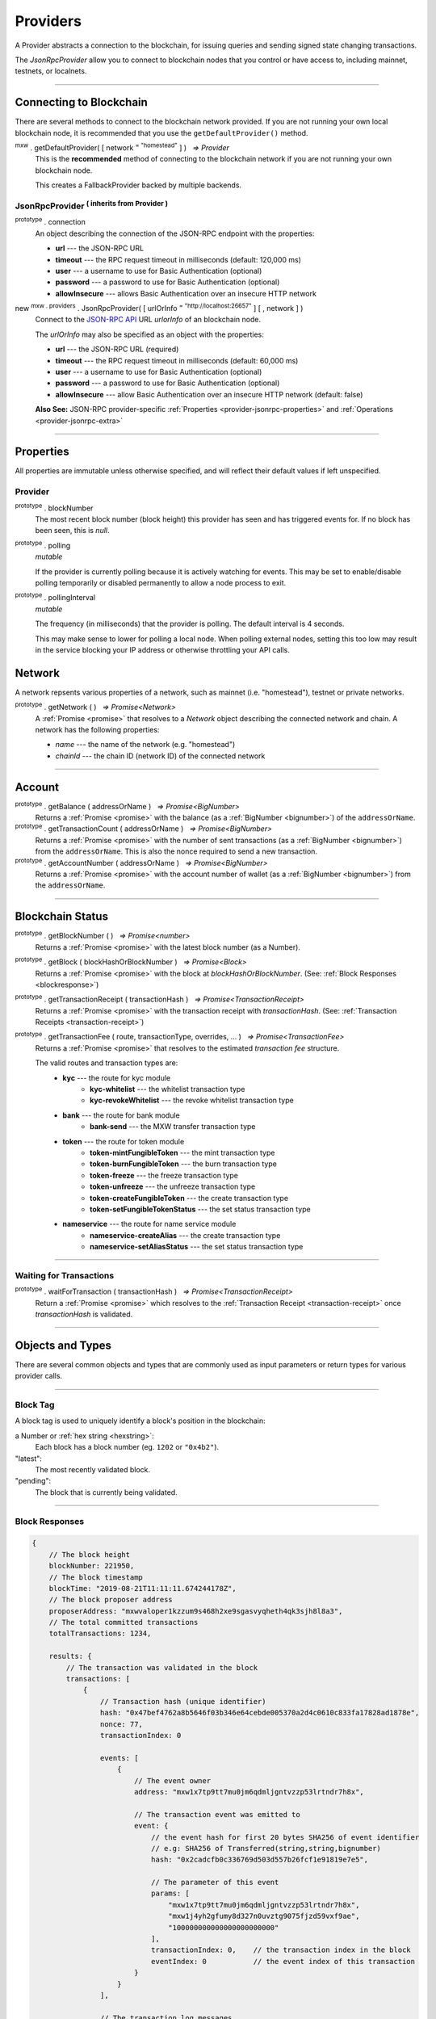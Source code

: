 .. |nbsp| unicode:: U+00A0 .. non-breaking space

.. _api-provider:

Providers
*********

A Provider abstracts a connection to the blockchain, for issuing queries
and sending signed state changing transactions.

The *JsonRpcProvider* allow you to connect to blockchain nodes that you
control or have access to, including mainnet, testnets, or localnets.

-----

.. _provider-connect:

Connecting to Blockchain
========================

There are several methods to connect to the blockchain network provided. If you are not
running your own local blockchain node, it is recommended that you use the ``getDefaultProvider()``
method.

:sup:`mxw` . getDefaultProvider( [ network :sup:`= "homestead"` ] ) |nbsp| `=> Provider`
    This is the **recommended** method of connecting to the blockchain network if you are
    not running your own blockchain node.

    This creates a FallbackProvider backed by multiple backends.

.. code-block:: javascript
    :caption: *get a standard network provider*

    let provider = mxw.getDefaultProvider("homestead");


JsonRpcProvider :sup:`( inherits from Provider )`
-----------------------------------------------------

.. _provider-jsonrpc-properties:

:sup:`prototype` . connection
    An object describing the connection of the JSON-RPC endpoint with the properties:

    - **url** --- the JSON-RPC URL
    - **timeout** --- the RPC request timeout in milliseconds (default: 120,000 ms)
    - **user** --- a username to use for Basic Authentication (optional)
    - **password** --- a password to use for Basic Authentication (optional)
    - **allowInsecure** --- allows Basic Authentication over an insecure HTTP network

new :sup:`mxw . providers` . JsonRpcProvider( [ urlOrInfo :sup:`= "http://localhost:26657"` ] [ , network ] )
    Connect to the `JSON-RPC API`_ URL *urlorInfo* of an blockchain node.

    The *urlOrInfo* may also be specified as an object with the properties:

    - **url** --- the JSON-RPC URL (required)
    - **timeout** --- the RPC request timeout in milliseconds (default: 60,000 ms)
    - **user** --- a username to use for Basic Authentication (optional)
    - **password** --- a password to use for Basic Authentication (optional)
    - **allowInsecure** --- allow Basic Authentication over an insecure HTTP network (default: false)

    **Also See:** JSON-RPC provider-specific :ref:`Properties <provider-jsonrpc-properties>` and :ref:`Operations <provider-jsonrpc-extra>`


.. code-block:: javascript
    :caption: *connect to a default provider*

    // You can use any standard network name
    //  - "homestead"
    //  - "testnet"

    let provider = mxw.getDefaultProvider('testnet');


.. code-block:: javascript
    :caption: *connect to private trusted node*

    let provider = new mxw.providers.JsonRpcProvider({
        url: "https://x.x.x.x",
        timeout: 60000
    }, "mxw");


.. code-block:: javascript
    :caption: *connect to private customized node*

    let provider = new mxw.providers.JsonRpcProvider({
        url: "https://x.x.x.x",
        timeout: 60000
    }, {
        chainId: "awesome",
        name: "awesome"
    });

-----

Properties
==========

All properties are immutable unless otherwise specified, and will reflect their
default values if left unspecified.

.. _provider:

Provider
--------

:sup:`prototype` . blockNumber
    The most recent block number (block height) this provider has seen and has triggered
    events for. If no block has been seen, this is *null*.

:sup:`prototype` . polling
    *mutable*

    If the provider is currently polling because it is actively watching for events. This
    may be set to enable/disable polling temporarily or disabled permanently to allow a
    node process to exit.

:sup:`prototype` . pollingInterval
    *mutable*

    The frequency (in milliseconds) that the provider is polling. The default interval is 4 seconds.

    This may make sense to lower for polling a local node. When polling external nodes,
    setting this too low may result in the service blocking your IP address or otherwise
    throttling your API calls.

.. _provider-network:

Network
=======

A network repsents various properties of a network, such as mainnet (i.e. "homestead"),
testnet or private networks.

:sup:`prototype` . getNetwork ( ) |nbsp| `=> Promise<Network>`
    A :ref:`Promise <promise>` that resolves to a `Network` object describing the
    connected network and chain. A network has the following properties:

    - *name* --- the name of the network (e.g. "homestead")
    - *chainId* --- the chain ID (network ID) of the connected network


.. code-block:: javascript
    :caption: *get a standard network*

    let network = mxw.providers.getNetwork('homestead');
    // {
    //    chainId: "mxw",
    //    name: "homestead"
    // }


.. code-block:: javascript
    :caption: *a custom development network*

    let network = {
        chainId: "localnet",
        name: "local"
    }


-----

.. _provider-account:

Account
=======

:sup:`prototype` . getBalance ( addressOrName ) |nbsp| `=> Promise<BigNumber>`
    Returns a :ref:`Promise <promise>` with the balance (as a :ref:`BigNumber <bignumber>`) of
    the ``addressOrName``.

:sup:`prototype` . getTransactionCount ( addressOrName ) |nbsp| `=> Promise<BigNumber>`
    Returns a :ref:`Promise <promise>` with the number of sent transactions (as a :ref:`BigNumber <bignumber>`)
    from the ``addressOrName``. This is also the nonce required to send a new transaction.

:sup:`prototype` . getAccountNumber ( addressOrName ) |nbsp| `=> Promise<BigNumber>`
    Returns a :ref:`Promise <promise>` with the account number of wallet (as a :ref:`BigNumber <bignumber>`)
    from the ``addressOrName``.


.. code-block:: javascript
    :caption: *get the balance of an account*

    let address = "mxw1x7tp9tt7mu0jm6qdmljgntvzzp53lrtndr7h8x";

    provider.getBalance(address).then((balance) => {

        // balance is a BigNumber (in cin); format is as a string (in mxw)
        let mxwString = mxw.utils.formatMxw(balance);

        console.log("Balance: " + mxwString);
    });


.. code-block:: javascript
    :caption: *get the transaction count of an account*

    let address = "mxw1x7tp9tt7mu0jm6qdmljgntvzzp53lrtndr7h8x";

    provider.getTransactionCount(address).then((nonce) => {
        console.log("Total Transactions Ever Sent: " + nonce.toString());
    });


.. code-block:: javascript
    :caption: *get the account number*

    let address = "mxw1x7tp9tt7mu0jm6qdmljgntvzzp53lrtndr7h8x";

    provider.getAccountNumber(address).then((accountNumber) => {
        console.log("Account number: " + accountNumber.toString());
    });


-----

.. _provider-blockchain:

Blockchain Status
=================

:sup:`prototype` . getBlockNumber ( ) |nbsp| `=> Promise<number>`
    Returns a :ref:`Promise <promise>` with the latest block number (as a Number).

:sup:`prototype` . getBlock ( blockHashOrBlockNumber ) |nbsp| `=> Promise<Block>`
    Returns a :ref:`Promise <promise>` with the block at *blockHashOrBlockNumber*. (See: :ref:`Block Responses <blockresponse>`)

:sup:`prototype` . getTransactionReceipt ( transactionHash ) |nbsp| `=> Promise<TransactionReceipt>`
    Returns a :ref:`Promise <promise>` with the transaction receipt with *transactionHash*.
    (See: :ref:`Transaction Receipts <transaction-receipt>`)

:sup:`prototype` . getTransactionFee ( route, transactionType, overrides, ... ) |nbsp| `=> Promise<TransactionFee>`
    Returns a :ref:`Promise <promise>` that resolves to the estimated *transaction fee* structure.

    The valid routes and transaction types are:
        - **kyc** --- the route for kyc module
            - **kyc-whitelist** --- the whitelist transaction type
            - **kyc-revokeWhitelist** --- the revoke whitelist transaction type
        - **bank** --- the route for bank module
            - **bank-send** --- the MXW transfer transaction type
        - **token** --- the route for token module
            - **token-mintFungibleToken** --- the mint transaction type
            - **token-burnFungibleToken** --- the burn transaction type
            - **token-freeze** --- the freeze transaction type
            - **token-unfreeze** --- the unfreeze transaction type
            - **token-createFungibleToken** --- the create transaction type
            - **token-setFungibleTokenStatus** --- the set status transaction type
        - **nameservice** --- the route for name service module
            - **nameservice-createAlias** --- the create transaction type
            - **nameservice-setAliasStatus** --- the set status transaction type

.. _transaction-fee:

.. code-block:: javascript
    :caption: *the transaction fee structure*
    
    {
        amount: [
            {
                // The denomination should be in cin
                denom: string,

                // The fee amount in cin
                amount: BigNumberish
            }
        ],
        // Reserved for future
        gas: BigNumberish
    }


.. code-block:: javascript
    :caption: *query the transaction fee*
    
    let value = utils.parseMxw("10").toString();
    provider.getTransactionFee("bank", "bank-send", null, value).then((fee) => {
        console.log("Fee:", fee);
    });


.. code-block:: javascript
    :caption: *get latest block number*

    provider.getBlockNumber().then((blockNumber) => {
        console.log("Latest block number: " + blockNumber);
    });


.. code-block:: javascript
    :caption: *blocks*

    // Block Number
    provider.getBlock(12345).then((block) => {
        console.log(block);
    });


.. code-block:: javascript
    :caption: *query transaction receipt*

    let transactionHash = "0x434c7fe4c7c7068289f0d369e428b7a3bf3882c3253f2b7f9529c0985a1cb500"

    provider.getTransactionReceipt(transactionHash).then((receipt) => {
        console.log(receipt);
    });

-----

.. _waitForTransaction:

Waiting for Transactions
------------------------

:sup:`prototype` . waitForTransaction ( transactionHash ) |nbsp| `=> Promise<TransactionReceipt>`
    Return a :ref:`Promise <promise>` which resolves to the
    :ref:`Transaction Receipt <transaction-receipt>` once *transactionHash* is validated.

.. code-block:: javascript
    :caption: *transaction validated*

    provider.waitForTransaction(transactionHash).then((receipt) => {
        console.log('Transaction validated: ' + receipt.hash);
        console.log(receipt);
    });

-----

Objects and Types
=================

There are several common objects and types that are commonly used as input parameters or
return types for various provider calls.

-----

.. _blocktag:

Block Tag
---------

A block tag is used to uniquely identify a block's position in the blockchain:

a Number or :ref:`hex string <hexstring>`:
    Each block has a block number (eg. ``1202`` or ``"0x4b2"``).

"latest":
    The most recently validated block.

"pending":
    The block that is currently being validated.

-----

.. _blockresponse:

Block Responses
---------------

.. code-block:: javascript

    {
        // The block height
        blockNumber: 221950,
        // The block timestamp
        blockTime: "2019-08-21T11:11:11.674244178Z",
        // The block proposer address
        proposerAddress: "mxwvaloper1kzzum9s468h2xe9sgasvyqheth4qk3sjh8l8a3",
        // The total committed transactions
        totalTransactions: 1234,

        results: {
            // The transaction was validated in the block
            transactions: [
                {
                    // Transaction hash (unique identifier)
                    hash: "0x47bef4762a8b5646f03b346e64cebde005370a2d4c0610c833fa17828ad1878e",
                    nonce: 77,
                    transactionIndex: 0

                    events: [
                        {
                            // The event owner
                            address: "mxw1x7tp9tt7mu0jm6qdmljgntvzzp53lrtndr7h8x",

                            // The transaction event was emitted to
                            event: {
                                // the event hash for first 20 bytes SHA256 of event identifier
                                // e.g: SHA256 of Transferred(string,string,bignumber)
                                hash: "0x2cadcfb0c336769d503d557b26fcf1e91819e7e5",

                                // The parameter of this event
                                params: [
                                    "mxw1x7tp9tt7mu0jm6qdmljgntvzzp53lrtndr7h8x",
                                    "mxw1j4yh2gfumy8d327n0uvztg9075fjzd59vxf9ae",
                                    "100000000000000000000000"
                                ],
                                transactionIndex: 0,    // the transaction index in the block
                                eventIndex: 0           // the event index of this transaction
                            }
                        }
                    ],

                    // The transaction log messages
                    logs: [
                        {
                            success: true,
                            info: {
                            }
                        }
                    ]
                }
            ]
        }
    }

-----

.. _transaction-request:

Transaction Requests
--------------------

Any property which accepts a number may also be specified as a :ref:`BigNumber <bignumber>`
or :ref:`hex string <hexstring>`. Any property may also be given as a :ref:`Promise <promise>`
which resolves to the expected type.

.. code-block:: javascript

    {
        type: "cosmos-sdk/StdTx",
        value: {
            // Transaction system fee in 18 decimals (cin)
            fee: {
                amount: [
                    {
                        amount: "10000000000000000000",
                        denom: "cin"
                    }
                ],
                gas: "200000"
            },

            // Transaction memo that can fits in 256 UTF8 characters
            memo: "",

            msg: [
                {
                    // Transaction type
                    type: "mxw/MsgSend",

                    // Transaction message payload
                    value: {
                        amount: [
                            {
                                amount: "100000000000000000000000",
                                denom: "cin"
                            }
                        ],
                        fromAddress: "mxw1x7tp9tt7mu0jm6qdmljgntvzzp53lrtndr7h8x",
                        toAddress: "mxw1j4yh2gfumy8d327n0uvztg9075fjzd59vxf9ae"
                    }
                }
            ],

            // Transaction signatures
            signatures: [
                {
                    signature: "8F0GZv1QsMihuCrOS92x1TbpN0qhUNzhr+JuuHMD4x5O4jFuZPI8PIMAt0EqyCK2teF2SEiRYRm4RntXJulkWA==",
                    pubKey: {
                        type: "tendermint/PubKeySecp256k1",
                        valu: "AvUZonVWLNSnH6s7WCdVgJEtQx1lLgtwsqjtFk4Yqabt"
                    }
                }
            ]
        }
    }

-----

.. _transaction-receipt:

Transaction Receipts
--------------------

.. code-block:: javascript

    {
        // Transaction hash (unique identifier)
        hash: "0x30080e4120ee65abdd2f7f9ba3ef2b42c34fb3e03de676d2f116a3a44ce65b74",

        // The block this transaction was validated to
        blockNumber: 350476,    // the block height
        nonce: 265,             // the transaction sequence
        index: 0,               // the transaction index always set 0 in receipt
        
        // Transaction status
        status: 1,              // 1 indicated successful, 0 indicated failure during execution
        confirmations: 2        // the number of block from latest block

        result: {
            events: [
                {
                    // The transaction event was emitted to
                    address: "mxw1x7tp9tt7mu0jm6qdmljgntvzzp53lrtndr7h8x",  // the event producer
                    event: {
                        // the event hash for first 20 bytes SHA256 of event identifier
                        // e.g: SHA256 of Transferred(string,string,bignumber)
                        hash: "0x2cadcfb0c336769d503d557b26fcf1e91819e7e5",
                        // The parameter of this event
                        params: [
                            "mxw1x7tp9tt7mu0jm6qdmljgntvzzp53lrtndr7h8x",
                            "mxw1j4yh2gfumy8d327n0uvztg9075fjzd59vxf9ae",
                            "100000000000000000000000"
                        ],
                        transactionIndex: 0,    // the transaction index always set 0 in receipt
                        eventIndex: 0           // the event index of this transaction
                    }
                }
            ],

            // Transaction logs
            logs: [
                {
                    success: true,
                    info: {
                    }
                }
            ]
        },

        // Transaction payload
        data: {
            type: "cosmos-sdk/StdTx",
            value: {
                fee: {
                    amount: [
                        {
                            amount: "10000000000000000000",
                            denom: "cin"
                        }
                    ],
                    gas: "200000"
                },
                memo: "",
                msg: [
                    {
                        type: "mxw/MsgSend",
                        value: {
                            amount: [
                                {
                                    amount: "100000000000000000000000",
                                    denom: "cin"
                                }
                            ],
                            fromAddress: "mxw1x7tp9tt7mu0jm6qdmljgntvzzp53lrtndr7h8x",
                            toAddress: "mxw1j4yh2gfumy8d327n0uvztg9075fjzd59vxf9ae"
                        }
                    }
                ],
                signatures: [
                    {
                        signature: "8F0GZv1QsMihuCrOS92x1TbpN0qhUNzhr+JuuHMD4x5O4jFuZPI8PIMAt0EqyCK2teF2SEiRYRm4RntXJulkWA==",
                        pubKey: {
                            type: "tendermint/PubKeySecp256k1",
                            valu: "AvUZonVWLNSnH6s7WCdVgJEtQx1lLgtwsqjtFk4Yqabt"
                        }
                    }
                ]
            }
        }
    }

-----

Provider Specific Extra API Calls
=================================

.. _provider-jsonrpc-extra:

JsonRpcProvider
---------------

:sup:`prototype` . send ( method , params ) |nbsp| `=> Promise<any>`
    Send the JSON-RPC *method* with *params*. This is useful for calling
    non-standard or less common JSON-RPC methods. A :ref:`Promise <promise>` is
    returned which will resolve to the parsed JSON result.

.. code-block:: javascript
    :caption: *send vendor specific JSON-RPC API*

    jsonRpcProvider.send('status', [ ]).then((result) => {
        console.log(result);
    });

-----

.. _JSON-RPC API: https://github.com/ethereum/wiki/wiki/JSON-RPC

.. EOF